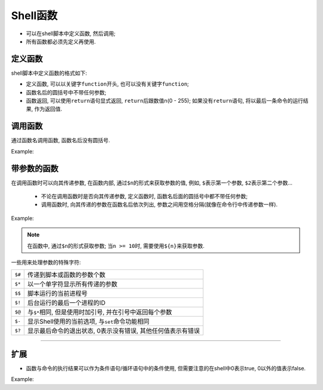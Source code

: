 Shell函数
=========

-   可以在shell脚本中定义函数, 然后调用;
-   所有函数都必须先定义再使用.

定义函数
--------

shell脚本中定义函数的格式如下:

.. code-block:: bash
    :emphasize-lines: 1

    [function] funName()
    {
        ...

        [return int;]
    }

-   定义函数, 可以以关键字\ ``function``\ 开头, 也可以没有关键字\ ``function``\ ;
-   函数名后的圆括号中不带任何参数;
-   函数返回, 可以使用\ ``return``\ 语句显式返回, \ ``return``\ 后跟数值n(0 - 255);
    如果没有\ ``return``\ 语句, 将以最后一条命令的运行结果, 作为返回值.


调用函数
--------

通过函数名调用函数, 函数名后没有圆括号.

Example:

.. code-block:: bash
    :emphasize-lines: 3, 4, 9, 10

    #! /usr/bin/env bash

    # 定义函数
    demoFun()
    {
        echo "hello, world"
    }

    # 调用函数
    demoFun


带参数的函数
------------

在调用函数时可以向其传递参数, 在函数内部, 通过\ ``$n``\ 的形式来获取参数的值, 例如, \ ``$``\ 表示第一个参数, \ ``$2``\ 表示第二个参数...


    *   不论在调用函数时是否向其传递参数, 定义函数时, 函数名后面的圆括号中都不带任何参数;
    *   调用函数时, 向其传递的参数在函数名后依次列出, 参数之间用空格分隔(就像在命令行中传递参数一样).

Example:

.. code-block:: bash
    :emphasize-lines: 12

    #! /usr/bin/env bash

    funWithParam()
    {
        echo "第一个参数为 $1 !"
        echo "第二个参数为 $2 !"
        echo "第十个参数为 ${10} !"
        echo "参数总共有 $# 个!"
        echo "作为一个字符串输出所有参数 $* !"
    }

    funWithParam 1 2 3 4 5 6 7 8 9 66 88

.. note::

    在函数中, 通过\ ``$n``\ 的形式获取参数; 当\ ``n >= 10``\ 时, 需要使用\ ``${n}``\ 来获取参数.


一些用来处理参数的特殊字符:

======  ===========================================================
``$#``  传递到脚本或函数的参数个数
``$*``  以一个单字符显示所有传递的参数
``$$``  脚本运行的当前进程号
``$!``  后台运行的最后一个进程的ID
``$@``  与\ ``$*``\ 相同, 但是使用时加引号, 并在引号中返回每个参数
``$-``  显示Shell使用的当前选项, 与\ ``set``\ 命令功能相同
``$?``  显示最后命令的退出状态, 0表示没有错误, 其他任何值表示有错误
======  ===========================================================


******

扩展
----

* 函数与命令的执行结果可以作为条件语句/循环语句中的条件使用, 但需要注意的在shell中0表示true, 0以外的值表示false.

Example:

.. code-block:: bash
    :emphasize-lines: 8, 15, 32, 39
    
    #! /usr/bin/env bash

    echo "Hello World !" | grep -e Hello
    echo $?
    echo "Hello World !" | grep -e Bye
    echo $?

    if echo "Hello World !" | grep -e Hello
    then 
        echo true
    else
        echo false
    fi

    if echo "Hello World !" | grep -e Bye
    then
        echo true
    else
        echo false
    fi

    function demoFun1()
    {
        return 0
    }

    function demoFun2()
    {
        return 1
    }

    if demoFun1
    then
        echo true
    else
        echo false
    fi

    if demoFun2
    then
        echo true
    else
        echo false
    fi
    
